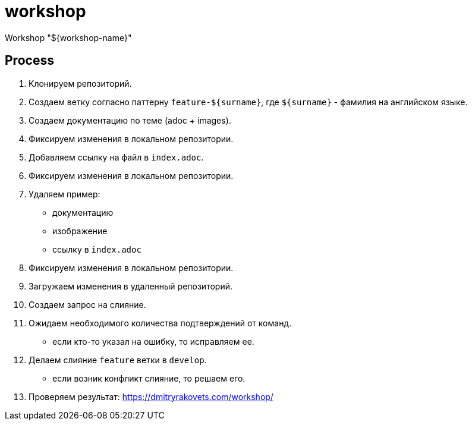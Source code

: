 = workshop

Workshop "${workshop-name}"

== Process

1. Клонируем репозиторий.
2. Создаем ветку согласно паттерну `feature-${surname}`, где `${surname}` - фамилия на английском языке.
3. Создаем документацию по теме (adoc + images).
4. Фиксируем изменения в локальном репозитории.
5. Добавляем ссылку на файл в `index.adoc`.
6. Фиксируем изменения в локальном репозитории.
7. Удаляем пример:
* документацию
* изображение
* ссылку в `index.adoc`
8. Фиксируем изменения в локальном репозитории.
9. Загружаем изменения в удаленный репозиторий.
10. Создаем запрос на слияние.
11. Ожидаем необходимого количества подтверждений от команд.
* если кто-то указал на ошибку, то исправляем ее.
12. Делаем слияние `feature` ветки в `develop`.
* если возник конфликт слияние, то решаем его.
13. Проверяем результат: https://dmitryrakovets.com/workshop/
